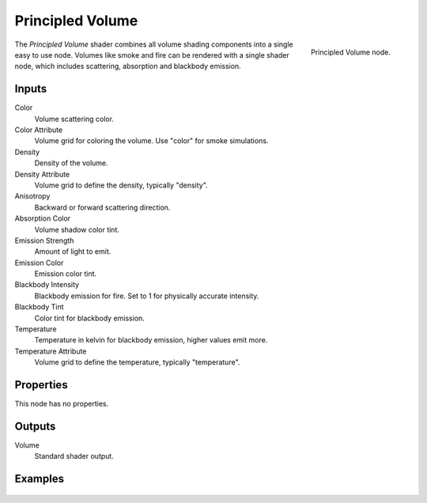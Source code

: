 .. _bpy.types.ShaderNodeVolumePrincipled:

*****************
Principled Volume
*****************

.. figure:: /images/node-types_ShaderNodeVolumePrincipled.webp
   :align: right
   :alt: Principled Volume node.

   Principled Volume node.

The *Principled Volume* shader combines all volume shading components into
a single easy to use node. Volumes like smoke and fire can be rendered with
a single shader node, which includes scattering, absorption and blackbody emission.


Inputs
======

Color
   Volume scattering color.
Color Attribute
   Volume grid for coloring the volume. Use "color" for smoke simulations.
Density
   Density of the volume.
Density Attribute
   Volume grid to define the density, typically "density".
Anisotropy
   Backward or forward scattering direction.
Absorption Color
   Volume shadow color tint.
Emission Strength
   Amount of light to emit.
Emission Color
   Emission color tint.
Blackbody Intensity
   Blackbody emission for fire. Set to 1 for physically accurate intensity.
Blackbody Tint
   Color tint for blackbody emission.
Temperature
   Temperature in kelvin for blackbody emission, higher values emit more.
Temperature Attribute
   Volume grid to define the temperature, typically "temperature".


Properties
==========

This node has no properties.


Outputs
=======

Volume
   Standard shader output.


Examples
========

.. figure:: /images/render_materials_components_volume_principled.jpg
